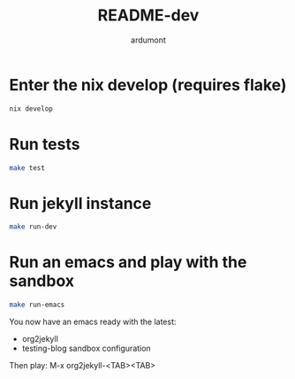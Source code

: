 #+title: README-dev
#+author: ardumont

* Enter the nix develop (requires flake)

#+BEGIN_SRC sh
nix develop
#+END_SRC

* Run tests

#+BEGIN_SRC sh
make test
#+END_SRC

* Run jekyll instance

#+BEGIN_SRC sh
make run-dev
#+END_SRC

* Run an emacs and play with the sandbox

#+BEGIN_SRC sh
make run-emacs
#+END_SRC

You now have an emacs ready with the latest:
- org2jekyll
- testing-blog sandbox configuration


Then play: M-x org2jekyll-<TAB><TAB>

